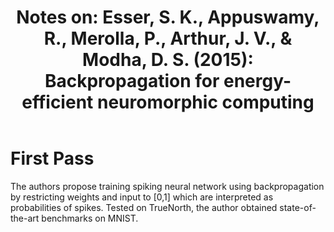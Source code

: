 #+TITLE: Notes on: Esser, S. K., Appuswamy, R., Merolla, P., Arthur, J. V., & Modha, D. S. (2015): Backpropagation for energy-efficient neuromorphic computing

* First Pass

  The authors propose training spiking neural network using
  backpropagation by restricting weights and input to [0,1] which are
  interpreted as probabilities of spikes.  Tested on TrueNorth, the
  author obtained state-of-the-art benchmarks on MNIST.
